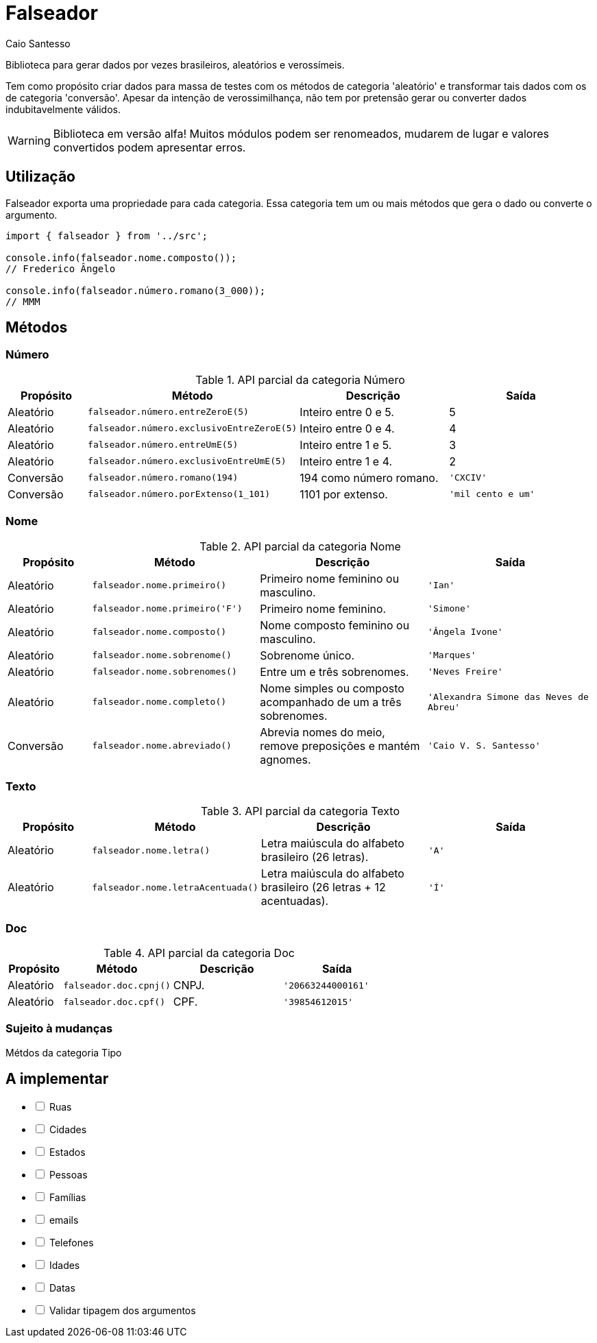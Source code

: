 = Falseador
Caio Santesso
:description: any

Biblioteca para gerar dados por vezes brasileiros, aleatórios e verossímeis.

Tem como propósito criar dados para massa de testes com os métodos de categoria 'aleatório' e transformar tais dados com os de categoria 'conversão'. Apesar da intenção de verossimilhança, não tem por pretensão gerar ou converter dados indubitavelmente válidos.

WARNING: Biblioteca em versão alfa! Muitos módulos podem ser renomeados, mudarem de lugar e valores convertidos podem apresentar erros.

:toc: auto

== Utilização

Falseador exporta uma propriedade para cada categoria. Essa categoria tem um ou mais métodos que gera o dado ou converte o argumento.

[source, js]
----
import { falseador } from '../src';

console.info(falseador.nome.composto());
// Frederico Ângelo

console.info(falseador.número.romano(3_000));
// MMM
----

== Métodos

=== Número

.API parcial da categoria Número
[cols="1,2,2,2",stripes=even,frame=none,grid=rows]
|===
| Propósito| Método | Descrição | Saída

|Aleatório
|``falseador.número.entreZeroE(5)``
|Inteiro entre 0 e 5.
|5

|Aleatório
|``falseador.número.exclusivoEntreZeroE(5)``
|Inteiro entre 0 e 4.
|4

|Aleatório
|``falseador.número.entreUmE(5)``
|Inteiro entre 1 e 5.
|3

|Aleatório
|``falseador.número.exclusivoEntreUmE(5)``
|Inteiro entre 1 e 4.
|2

|Conversão
|``falseador.número.romano(194)``
|194 como número romano.
|``'CXCIV'``

|Conversão
|``falseador.número.porExtenso(1_101)``
|1101 por extenso.
|``'mil cento e um'``
 
|=== 


=== Nome

.API parcial da categoria Nome
[cols="1,2,2,2",stripes=hover,frame=none,grid=rows]
|===
| Propósito| Método | Descrição | Saída

|Aleatório
|``falseador.nome.primeiro()``
|Primeiro nome feminino ou masculino.
|``'Ian'``


|Aleatório
|``falseador.nome.primeiro('F')``
|Primeiro nome feminino.
|``'Simone'``

|Aleatório
|``falseador.nome.composto()``
|Nome composto feminino ou masculino.
|``'Ângela Ivone'``

|Aleatório
|``falseador.nome.sobrenome()``
|Sobrenome único.
|``'Marques'``

|Aleatório
|``falseador.nome.sobrenomes()``
|Entre um e três sobrenomes.
|``'Neves Freire'``

|Aleatório
|``falseador.nome.completo()``
|Nome simples ou composto acompanhado de um a três sobrenomes.
|``'Alexandra Simone das Neves de Abreu'``

|Conversão
|``falseador.nome.abreviado()``
|Abrevia nomes do meio, remove preposições e mantém agnomes.
|``'Caio V. S. Santesso'``

|=== 


=== Texto

.API parcial da categoria Texto
[cols="1,2,2,2",stripes=hover,frame=none,grid=rows]
|===
| Propósito| Método | Descrição | Saída

|Aleatório
|``falseador.nome.letra()``
|Letra maiúscula do alfabeto brasileiro (26 letras).
|``'A'``

|Aleatório
|``falseador.nome.letraAcentuada()``
|Letra maiúscula do alfabeto brasileiro (26 letras + 12 acentuadas).
|``'Í'`` 

|=== 


=== Doc

.API parcial da categoria Doc
[cols="1,2,2,2",stripes=hover,frame=none,grid=rows]
|===
| Propósito| Método | Descrição | Saída

|Aleatório
|``falseador.doc.cpnj()``
|CNPJ.
|``'20663244000161'``

|Aleatório
|``falseador.doc.cpf()``
|CPF.
|``'39854612015'`` 

|=== 

=== Sujeito à mudanças

Métdos da categoria Tipo

== A implementar

[%interactive]
* [ ] Ruas
* [ ] Cidades
* [ ] Estados
* [ ] Pessoas
* [ ] Famílias
* [ ] emails
* [ ] Telefones
* [ ] Idades
* [ ] Datas
* [ ] Validar tipagem dos argumentos